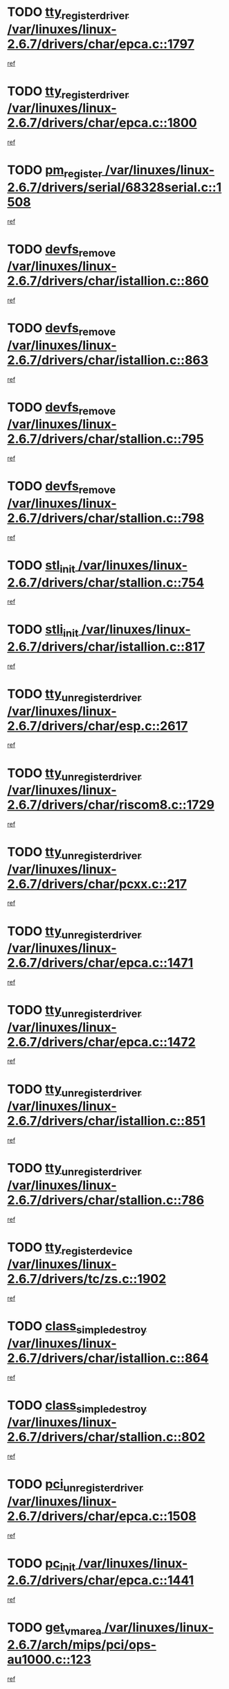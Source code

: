 * TODO [[view:/var/linuxes/linux-2.6.7/drivers/char/epca.c::face=ovl-face1::linb=1797::colb=5::cole=24][tty_register_driver /var/linuxes/linux-2.6.7/drivers/char/epca.c::1797]]
[[view:/var/linuxes/linux-2.6.7/drivers/char/epca.c::face=ovl-face2::linb=1676::colb=1::cole=4][ref]]
* TODO [[view:/var/linuxes/linux-2.6.7/drivers/char/epca.c::face=ovl-face1::linb=1800::colb=5::cole=24][tty_register_driver /var/linuxes/linux-2.6.7/drivers/char/epca.c::1800]]
[[view:/var/linuxes/linux-2.6.7/drivers/char/epca.c::face=ovl-face2::linb=1676::colb=1::cole=4][ref]]
* TODO [[view:/var/linuxes/linux-2.6.7/drivers/serial/68328serial.c::face=ovl-face1::linb=1508::colb=20::cole=31][pm_register /var/linuxes/linux-2.6.7/drivers/serial/68328serial.c::1508]]
[[view:/var/linuxes/linux-2.6.7/drivers/serial/68328serial.c::face=ovl-face2::linb=1468::colb=20::cole=23][ref]]
* TODO [[view:/var/linuxes/linux-2.6.7/drivers/char/istallion.c::face=ovl-face1::linb=860::colb=2::cole=14][devfs_remove /var/linuxes/linux-2.6.7/drivers/char/istallion.c::860]]
[[view:/var/linuxes/linux-2.6.7/drivers/char/istallion.c::face=ovl-face2::linb=840::colb=1::cole=4][ref]]
* TODO [[view:/var/linuxes/linux-2.6.7/drivers/char/istallion.c::face=ovl-face1::linb=863::colb=1::cole=13][devfs_remove /var/linuxes/linux-2.6.7/drivers/char/istallion.c::863]]
[[view:/var/linuxes/linux-2.6.7/drivers/char/istallion.c::face=ovl-face2::linb=840::colb=1::cole=4][ref]]
* TODO [[view:/var/linuxes/linux-2.6.7/drivers/char/stallion.c::face=ovl-face1::linb=795::colb=2::cole=14][devfs_remove /var/linuxes/linux-2.6.7/drivers/char/stallion.c::795]]
[[view:/var/linuxes/linux-2.6.7/drivers/char/stallion.c::face=ovl-face2::linb=778::colb=1::cole=4][ref]]
* TODO [[view:/var/linuxes/linux-2.6.7/drivers/char/stallion.c::face=ovl-face1::linb=798::colb=1::cole=13][devfs_remove /var/linuxes/linux-2.6.7/drivers/char/stallion.c::798]]
[[view:/var/linuxes/linux-2.6.7/drivers/char/stallion.c::face=ovl-face2::linb=778::colb=1::cole=4][ref]]
* TODO [[view:/var/linuxes/linux-2.6.7/drivers/char/stallion.c::face=ovl-face1::linb=754::colb=1::cole=9][stl_init /var/linuxes/linux-2.6.7/drivers/char/stallion.c::754]]
[[view:/var/linuxes/linux-2.6.7/drivers/char/stallion.c::face=ovl-face2::linb=753::colb=1::cole=4][ref]]
* TODO [[view:/var/linuxes/linux-2.6.7/drivers/char/istallion.c::face=ovl-face1::linb=817::colb=1::cole=10][stli_init /var/linuxes/linux-2.6.7/drivers/char/istallion.c::817]]
[[view:/var/linuxes/linux-2.6.7/drivers/char/istallion.c::face=ovl-face2::linb=816::colb=1::cole=4][ref]]
* TODO [[view:/var/linuxes/linux-2.6.7/drivers/char/esp.c::face=ovl-face1::linb=2617::colb=11::cole=32][tty_unregister_driver /var/linuxes/linux-2.6.7/drivers/char/esp.c::2617]]
[[view:/var/linuxes/linux-2.6.7/drivers/char/esp.c::face=ovl-face2::linb=2616::colb=1::cole=4][ref]]
* TODO [[view:/var/linuxes/linux-2.6.7/drivers/char/riscom8.c::face=ovl-face1::linb=1729::colb=1::cole=22][tty_unregister_driver /var/linuxes/linux-2.6.7/drivers/char/riscom8.c::1729]]
[[view:/var/linuxes/linux-2.6.7/drivers/char/riscom8.c::face=ovl-face2::linb=1727::colb=1::cole=4][ref]]
* TODO [[view:/var/linuxes/linux-2.6.7/drivers/char/pcxx.c::face=ovl-face1::linb=217::colb=11::cole=32][tty_unregister_driver /var/linuxes/linux-2.6.7/drivers/char/pcxx.c::217]]
[[view:/var/linuxes/linux-2.6.7/drivers/char/pcxx.c::face=ovl-face2::linb=214::colb=1::cole=4][ref]]
* TODO [[view:/var/linuxes/linux-2.6.7/drivers/char/epca.c::face=ovl-face1::linb=1471::colb=6::cole=27][tty_unregister_driver /var/linuxes/linux-2.6.7/drivers/char/epca.c::1471]]
[[view:/var/linuxes/linux-2.6.7/drivers/char/epca.c::face=ovl-face2::linb=1469::colb=1::cole=4][ref]]
* TODO [[view:/var/linuxes/linux-2.6.7/drivers/char/epca.c::face=ovl-face1::linb=1472::colb=6::cole=27][tty_unregister_driver /var/linuxes/linux-2.6.7/drivers/char/epca.c::1472]]
[[view:/var/linuxes/linux-2.6.7/drivers/char/epca.c::face=ovl-face2::linb=1469::colb=1::cole=4][ref]]
* TODO [[view:/var/linuxes/linux-2.6.7/drivers/char/istallion.c::face=ovl-face1::linb=851::colb=5::cole=26][tty_unregister_driver /var/linuxes/linux-2.6.7/drivers/char/istallion.c::851]]
[[view:/var/linuxes/linux-2.6.7/drivers/char/istallion.c::face=ovl-face2::linb=840::colb=1::cole=4][ref]]
* TODO [[view:/var/linuxes/linux-2.6.7/drivers/char/stallion.c::face=ovl-face1::linb=786::colb=5::cole=26][tty_unregister_driver /var/linuxes/linux-2.6.7/drivers/char/stallion.c::786]]
[[view:/var/linuxes/linux-2.6.7/drivers/char/stallion.c::face=ovl-face2::linb=778::colb=1::cole=4][ref]]
* TODO [[view:/var/linuxes/linux-2.6.7/drivers/tc/zs.c::face=ovl-face1::linb=1902::colb=2::cole=21][tty_register_device /var/linuxes/linux-2.6.7/drivers/tc/zs.c::1902]]
[[view:/var/linuxes/linux-2.6.7/drivers/tc/zs.c::face=ovl-face2::linb=1861::colb=20::cole=23][ref]]
* TODO [[view:/var/linuxes/linux-2.6.7/drivers/char/istallion.c::face=ovl-face1::linb=864::colb=1::cole=21][class_simple_destroy /var/linuxes/linux-2.6.7/drivers/char/istallion.c::864]]
[[view:/var/linuxes/linux-2.6.7/drivers/char/istallion.c::face=ovl-face2::linb=840::colb=1::cole=4][ref]]
* TODO [[view:/var/linuxes/linux-2.6.7/drivers/char/stallion.c::face=ovl-face1::linb=802::colb=1::cole=21][class_simple_destroy /var/linuxes/linux-2.6.7/drivers/char/stallion.c::802]]
[[view:/var/linuxes/linux-2.6.7/drivers/char/stallion.c::face=ovl-face2::linb=778::colb=1::cole=4][ref]]
* TODO [[view:/var/linuxes/linux-2.6.7/drivers/char/epca.c::face=ovl-face1::linb=1508::colb=1::cole=22][pci_unregister_driver /var/linuxes/linux-2.6.7/drivers/char/epca.c::1508]]
[[view:/var/linuxes/linux-2.6.7/drivers/char/epca.c::face=ovl-face2::linb=1469::colb=1::cole=4][ref]]
* TODO [[view:/var/linuxes/linux-2.6.7/drivers/char/epca.c::face=ovl-face1::linb=1441::colb=1::cole=8][pc_init /var/linuxes/linux-2.6.7/drivers/char/epca.c::1441]]
[[view:/var/linuxes/linux-2.6.7/drivers/char/epca.c::face=ovl-face2::linb=1439::colb=1::cole=4][ref]]
* TODO [[view:/var/linuxes/linux-2.6.7/arch/mips/pci/ops-au1000.c::face=ovl-face1::linb=123::colb=15::cole=26][get_vm_area /var/linuxes/linux-2.6.7/arch/mips/pci/ops-au1000.c::123]]
[[view:/var/linuxes/linux-2.6.7/arch/mips/pci/ops-au1000.c::face=ovl-face2::linb=105::colb=1::cole=15][ref]]
